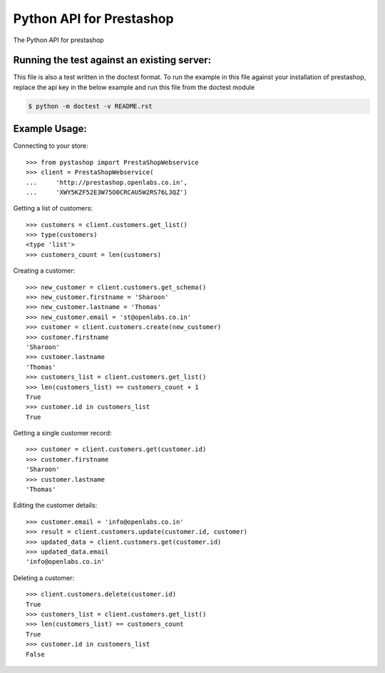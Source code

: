 Python API for Prestashop
=========================

The Python API for prestashop

Running the test against an existing server:
--------------------------------------------

This file is also a test written in the doctest format. To run the example
in this file against your installation of prestashop, replace the api key
in the below example and run this file from the doctest module

.. code:: sh

    $ python -m doctest -v README.rst


Example Usage:
--------------

Connecting to your store::

    >>> from pystashop import PrestaShopWebservice
    >>> client = PrestaShopWebservice(
    ...     'http://prestashop.openlabs.co.in', 
    ...     'XWY5KZF52E3W75O0CRCAU5W2RS76L3QZ')

Getting a list of customers::

    >>> customers = client.customers.get_list()
    >>> type(customers)
    <type 'list'>
    >>> customers_count = len(customers)

Creating a customer::

    >>> new_customer = client.customers.get_schema()
    >>> new_customer.firstname = 'Sharoon'
    >>> new_customer.lastname = 'Thomas'
    >>> new_customer.email = 'st@openlabs.co.in'
    >>> customer = client.customers.create(new_customer)
    >>> customer.firstname
    'Sharoon'
    >>> customer.lastname
    'Thomas'
    >>> customers_list = client.customers.get_list()
    >>> len(customers_list) == customers_count + 1
    True
    >>> customer.id in customers_list
    True

Getting a single customer record::

    >>> customer = client.customers.get(customer.id)
    >>> customer.firstname
    'Sharoon'
    >>> customer.lastname
    'Thomas'

Editing the customer details::

    >>> customer.email = 'info@openlabs.co.in'
    >>> result = client.customers.update(customer.id, customer)
    >>> updated_data = client.customers.get(customer.id)
    >>> updated_data.email
    'info@openlabs.co.in'

Deleting a customer::

    >>> client.customers.delete(customer.id)
    True
    >>> customers_list = client.customers.get_list()
    >>> len(customers_list) == customers_count
    True
    >>> customer.id in customers_list
    False
